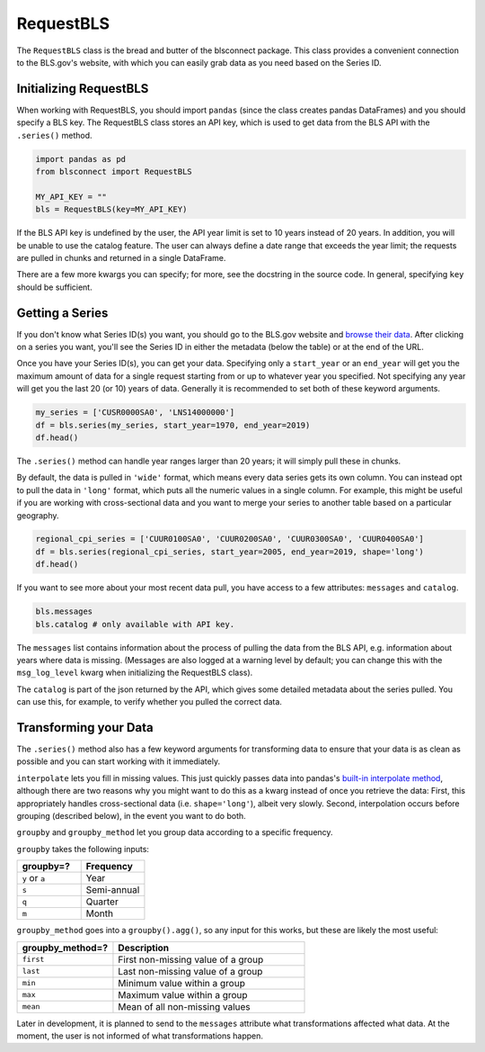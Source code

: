 RequestBLS
==========

The ``RequestBLS`` class is the bread and butter of the blsconnect package. This class provides a convenient connection to the BLS.gov's website, with which you can easily grab data as you need based on the Series ID.

Initializing RequestBLS
~~~~~~~~~~~~~~~~~~~~~~~

When working with RequestBLS, you should import ``pandas`` (since the class creates pandas DataFrames) and you should specify a BLS key. The RequestBLS class stores an API key, which is used to get data from the BLS API with the ``.series()`` method.

.. code-block:: python

    import pandas as pd
    from blsconnect import RequestBLS

    MY_API_KEY = ""
    bls = RequestBLS(key=MY_API_KEY)

If the BLS API key is undefined by the user, the API year limit is set to 10 years instead of 20 years. In addition, you will be unable to use the catalog feature. The user can always define a date range that exceeds the year limit; the requests are pulled in chunks and returned in a single DataFrame.

There are a few more kwargs you can specify; for more, see the docstring in the source code. In general, specifying ``key`` should be sufficient.

Getting a Series
~~~~~~~~~~~~~~~~

If you don't know what Series ID(s) you want, you should go to the BLS.gov website and `browse their data`_. After clicking on a series you want, you'll see the Series ID in either the metadata (below the table) or at the end of the URL.

Once you have your Series ID(s), you can get your data. Specifying only a ``start_year`` or an ``end_year`` will get you the maximum amount of data for a single request starting from or up to whatever year you specified. Not specifying any year will get you the last 20 (or 10) years of data. Generally it is recommended to set both of these keyword arguments.

.. code-block:: python

    my_series = ['CUSR0000SA0', 'LNS14000000']
    df = bls.series(my_series, start_year=1970, end_year=2019)
    df.head()

The ``.series()`` method can handle year ranges larger than 20 years; it will simply pull these in chunks.

By default, the data is pulled in ``'wide'`` format, which means every data series gets its own column. You can instead opt to pull the data in ``'long'`` format, which puts all the numeric values in a single column. For example, this might be useful if you are working with cross-sectional data and you want to merge your series to another table based on a particular geography.

.. code-block:: python

    regional_cpi_series = ['CUUR0100SA0', 'CUUR0200SA0', 'CUUR0300SA0', 'CUUR0400SA0']
    df = bls.series(regional_cpi_series, start_year=2005, end_year=2019, shape='long')
    df.head()

If you want to see more about your most recent data pull, you have access to a few attributes: ``messages`` and ``catalog``. 

.. code-block:: python

    bls.messages
    bls.catalog # only available with API key.

The ``messages`` list contains information about the process of pulling the data from the BLS API, e.g. information about years where data is missing. (Messages are also logged at a warning level by default; you can change this with the ``msg_log_level`` kwarg when initializing the RequestBLS class).

The ``catalog`` is part of the json returned by the API, which gives some detailed metadata about the series pulled. You can use this, for example, to verify whether you pulled the correct data.

Transforming your Data
~~~~~~~~~~~~~~~~~~~~~~

The ``.series()`` method also has a few keyword arguments for transforming data to ensure that your data is as clean as possible and you can start working with it immediately.

``interpolate`` lets you fill in missing values. This just quickly passes data into pandas's `built-in interpolate method`_, although there are two reasons why you might want to do this as a kwarg instead of once you retrieve the data: First, this appropriately handles cross-sectional data (i.e. ``shape='long'``), albeit very slowly. Second, interpolation occurs before grouping (described below), in the event you want to do both.

``groupby`` and ``groupby_method`` let you group data according to a specific frequency.

``groupby`` takes the following inputs:

.. list-table::
   :widths: 10, 10
   :header-rows: 1

   * - groupby=?
     - Frequency
   * - ``y`` or ``a``
     - Year
   * - ``s``
     - Semi-annual
   * - ``q``
     - Quarter
   * - ``m``
     - Month

``groupby_method`` goes into a ``groupby().agg()``, so any input for this works, but these are likely the most useful:

.. list-table::
   :widths: 10, 20
   :header-rows: 1

   * - groupby_method=?
     - Description
   * - ``first``
     - First non-missing value of a group
   * - ``last``
     - Last non-missing value of a group
   * - ``min``
     - Minimum value within a group
   * - ``max``
     - Maximum value within a group
   * - ``mean``
     - Mean of all non-missing values

Later in development, it is planned to send to the ``messages`` attribute what transformations affected what data. At the moment, the user is not informed of what transformations happen.

.. _browse their data: https://beta.bls.gov/dataQuery/search
.. _built-in interpolate method: https://pandas.pydata.org/pandas-docs/stable/reference/api/pandas.Series.interpolate.html